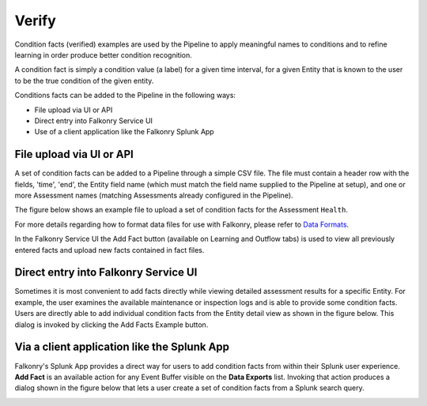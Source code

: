 Verify
======

Condition facts (verified) examples are used by the Pipeline to apply meaningful names to 
conditions and to refine learning in order produce better condition recognition.

A condition fact is simply a condition value (a label) for a given time interval, for a 
given Entity that is known to the user to be the true condition of the given entity. 

Conditions facts can be added to the Pipeline in the following ways:

- File upload via UI or API
- Direct entry into Falkonry Service UI
- Use of a client application like the Falkonry Splunk App

File upload via UI or API
-------------------------

A set of condition facts can be added to a Pipeline through a simple CSV file.  The file 
must contain a header row with the fields, 'time', 'end', the Entity field name (which must 
match the field name supplied to the Pipeline at setup), and one or more Assessment names 
(matching Assessments already configured in the Pipeline).

The figure below shows an example file to upload a set of condition facts for the 
Assessment ``Health``.

.. image:: ./images/verification.png

For more details regarding how to format data files for use with Falkonry, please refer 
to `Data Formats <http://help.falkonry.com/en/latest/using/data.html#data-formats>`_.

In the Falkonry Service UI the Add Fact button (available on Learning and 
Outflow tabs) is used to view all previously entered facts and upload new facts 
contained in fact files. 

.. raw:: html

   <iframe src="https://player.vimeo.com/video/168553120" width="500" height="281" frameborder="0" allowfullscreen=""></iframe>

Direct entry into Falkonry Service UI
-------------------------------------

Sometimes it is most convenient to add facts directly while viewing detailed 
assessment results for a specific Entity. For example, the user examines the available 
maintenance or inspection logs and is able to provide some condition facts. Users 
are directly able to add individual condition facts from the Entity detail view as 
shown in the figure below.  This dialog is invoked by clicking the Add Facts 
Example button.

.. raw:: html

   <iframe src="https://player.vimeo.com/video/168709192" width="500" height="281" frameborder="0" allowfullscreen=""></iframe>

Via a client application like the Splunk App
--------------------------------------------

Falkonry's Splunk App provides a direct way for users to add condition facts from within their 
Splunk user experience.  **Add Fact** is an available action for any Event Buffer 
visible on the **Data Exports** list.  Invoking that action produces a dialog shown in the figure 
below that lets a user create a set of condition facts from a Splunk search query.

.. image:: ./images/splunk_verification.png
